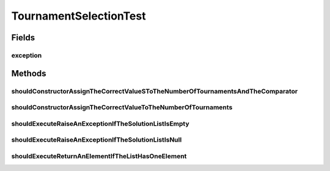 .. java:import:: org.junit Rule

.. java:import:: org.junit Test

.. java:import:: org.junit.rules ExpectedException

.. java:import:: org.springframework.test.util ReflectionTestUtils

.. java:import:: org.uma.jmetal.solution BinarySolution

.. java:import:: org.uma.jmetal.solution DoubleSolution

.. java:import:: org.uma.jmetal.solution Solution

.. java:import:: org.uma.jmetal.util JMetalException

.. java:import:: java.util ArrayList

.. java:import:: java.util Comparator

.. java:import:: java.util List

TournamentSelectionTest
=======================

.. java:package:: org.uma.jmetal.operator.impl.selection
   :noindex:

.. java:type:: public class TournamentSelectionTest

   Created by ajnebro on 3/5/15.

Fields
------
exception
^^^^^^^^^

.. java:field:: @Rule public ExpectedException exception
   :outertype: TournamentSelectionTest

Methods
-------
shouldConstructorAssignTheCorrectValueSToTheNumberOfTournamentsAndTheComparator
^^^^^^^^^^^^^^^^^^^^^^^^^^^^^^^^^^^^^^^^^^^^^^^^^^^^^^^^^^^^^^^^^^^^^^^^^^^^^^^

.. java:method:: @Test public void shouldConstructorAssignTheCorrectValueSToTheNumberOfTournamentsAndTheComparator()
   :outertype: TournamentSelectionTest

shouldConstructorAssignTheCorrectValueToTheNumberOfTournaments
^^^^^^^^^^^^^^^^^^^^^^^^^^^^^^^^^^^^^^^^^^^^^^^^^^^^^^^^^^^^^^

.. java:method:: @Test public void shouldConstructorAssignTheCorrectValueToTheNumberOfTournaments()
   :outertype: TournamentSelectionTest

shouldExecuteRaiseAnExceptionIfTheSolutionListIsEmpty
^^^^^^^^^^^^^^^^^^^^^^^^^^^^^^^^^^^^^^^^^^^^^^^^^^^^^

.. java:method:: @Test public void shouldExecuteRaiseAnExceptionIfTheSolutionListIsEmpty()
   :outertype: TournamentSelectionTest

shouldExecuteRaiseAnExceptionIfTheSolutionListIsNull
^^^^^^^^^^^^^^^^^^^^^^^^^^^^^^^^^^^^^^^^^^^^^^^^^^^^

.. java:method:: @Test public void shouldExecuteRaiseAnExceptionIfTheSolutionListIsNull()
   :outertype: TournamentSelectionTest

shouldExecuteReturnAnElementIfTheListHasOneElement
^^^^^^^^^^^^^^^^^^^^^^^^^^^^^^^^^^^^^^^^^^^^^^^^^^

.. java:method:: @Test public void shouldExecuteReturnAnElementIfTheListHasOneElement()
   :outertype: TournamentSelectionTest

